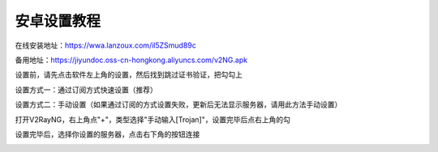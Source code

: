 安卓设置教程
===============
在线安装地址：https://wwa.lanzoux.com/il5ZSmud89c

备用地址：https://jiyundoc.oss-cn-hongkong.aliyuncs.com/v2NG.apk

设置前，请先点击软件左上角的设置，然后找到跳过证书验证，把勾勾上

设置方式一：通过订阅方式快速设置（推荐）

.. image::  /images/android-1.png

.. image::  /images/android-2.png

设置方式二：手动设置（如果通过订阅的方式设置失败，更新后无法显示服务器，请用此方法手动设置）

打开V2RayNG，右上角点"+"，类型选择"手动输入[Trojan]"，设置完毕后点右上角的勾

.. image::  /images/android-3.png

设置完毕后，选择你设置的服务器，点击右下角的按钮连接

.. image::  /images/android-4.png
